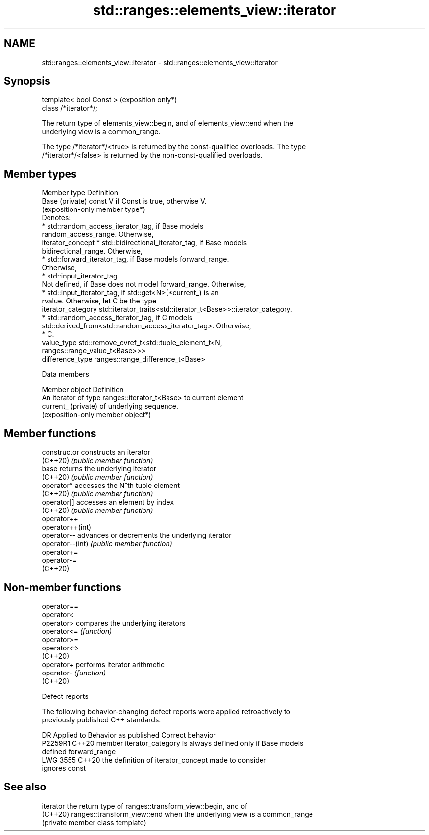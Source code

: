 .TH std::ranges::elements_view::iterator 3 "2024.06.10" "http://cppreference.com" "C++ Standard Libary"
.SH NAME
std::ranges::elements_view::iterator \- std::ranges::elements_view::iterator

.SH Synopsis
   template< bool Const >  (exposition only*)
   class /*iterator*/;

   The return type of elements_view::begin, and of elements_view::end when the
   underlying view is a common_range.

   The type /*iterator*/<true> is returned by the const-qualified overloads. The type
   /*iterator*/<false> is returned by the non-const-qualified overloads.

.SH Member types

   Member type       Definition
   Base (private)    const V if Const is true, otherwise V.
                     (exposition-only member type*)
                     Denotes:
                       * std::random_access_iterator_tag, if Base models
                         random_access_range. Otherwise,
   iterator_concept    * std::bidirectional_iterator_tag, if Base models
                         bidirectional_range. Otherwise,
                       * std::forward_iterator_tag, if Base models forward_range.
                         Otherwise,
                       * std::input_iterator_tag.
                     Not defined, if Base does not model forward_range. Otherwise,
                       * std::input_iterator_tag, if std::get<N>(*current_) is an
                         rvalue. Otherwise, let C be the type
   iterator_category     std::iterator_traits<std::iterator_t<Base>>::iterator_category.
                       * std::random_access_iterator_tag, if C models
                         std::derived_from<std::random_access_iterator_tag>. Otherwise,
                       * C.
   value_type        std::remove_cvref_t<std::tuple_element_t<N,
                     ranges::range_value_t<Base>>>
   difference_type   ranges::range_difference_t<Base>

   Data members

   Member object      Definition
                      An iterator of type ranges::iterator_t<Base> to current element
   current_ (private) of underlying sequence.
                      (exposition-only member object*)

.SH Member functions

   constructor     constructs an iterator
   (C++20)         \fI(public member function)\fP
   base            returns the underlying iterator
   (C++20)         \fI(public member function)\fP
   operator*       accesses the N^th tuple element
   (C++20)         \fI(public member function)\fP
   operator[]      accesses an element by index
   (C++20)         \fI(public member function)\fP
   operator++
   operator++(int)
   operator--      advances or decrements the underlying iterator
   operator--(int) \fI(public member function)\fP
   operator+=
   operator-=
   (C++20)

.SH Non-member functions

   operator==
   operator<
   operator>   compares the underlying iterators
   operator<=  \fI(function)\fP
   operator>=
   operator<=>
   (C++20)
   operator+   performs iterator arithmetic
   operator-   \fI(function)\fP
   (C++20)

   Defect reports

   The following behavior-changing defect reports were applied retroactively to
   previously published C++ standards.

      DR    Applied to        Behavior as published              Correct behavior
   P2259R1  C++20      member iterator_category is always   defined only if Base models
                       defined                              forward_range
   LWG 3555 C++20      the definition of iterator_concept   made to consider
                       ignores const

.SH See also

   iterator the return type of ranges::transform_view::begin, and of
   (C++20)  ranges::transform_view::end when the underlying view is a common_range
            (private member class template)
